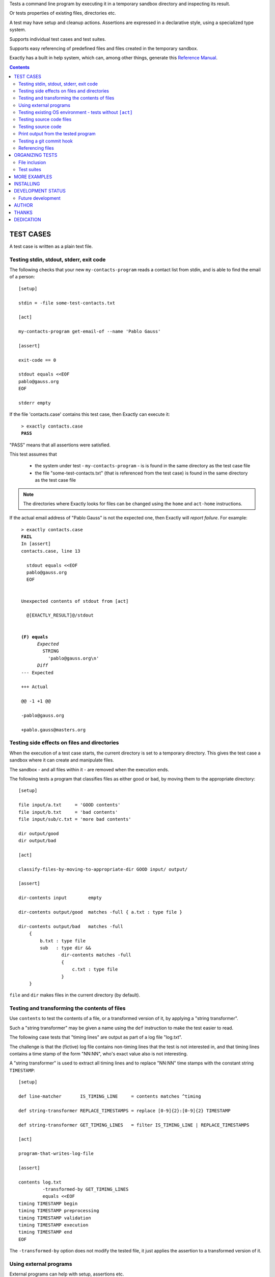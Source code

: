 Tests a command line program by executing it in a temporary sandbox directory and inspecting its result.

Or tests properties of existing files, directories etc.

A test may have setup and cleanup actions.
Assertions are expressed in a declarative style, using a specialized type system.

Supports individual test cases and test suites.

Supports easy referencing of predefined files and files created in the temporary sandbox.

Exactly has a  built in help system,
which can, among other things,
generate this `Reference Manual
<https://emilkarlen.github.io/exactly/version/next/reference-manual.html>`_.


.. contents::


TEST CASES
========================================

A test case is written as a plain text file.


Testing stdin, stdout, stderr, exit code
------------------------------------------------------------

The following checks that your new ``my-contacts-program`` reads a contact list from stdin,
and is able to find the email of a person::

    [setup]

    stdin = -file some-test-contacts.txt

    [act]

    my-contacts-program get-email-of --name 'Pablo Gauss'

    [assert]

    exit-code == 0

    stdout equals <<EOF
    pablo@gauss.org
    EOF

    stderr empty


If the file 'contacts.case' contains this test case, then Exactly can execute it:

.. parsed-literal::
   :class: terminal

    > exactly contacts.case
    **PASS**


"PASS" means that all assertions were satisfied.


This test assumes that

 * the system under test - ``my-contacts-program`` - is is found in the same directory as the test case file
 * the file "some-test-contacts.txt" (that is referenced from the test case) is found in the same directory as the test case file

.. note:: The directories where Exactly looks for files can be changed using the  ``home`` and ``act-home`` instructions.


If the actual email address of "Pablo Gauss" is not the expected one,
then Exactly will *report failure*. For example:

.. parsed-literal::
   :class: terminal

    > exactly contacts.case
    **FAIL**
    In [assert]
    contacts.case, line 13

      stdout equals <<EOF
      pablo\@gauss.org
      EOF


    Unexpected contents of stdout from [act]

      @[EXACTLY_RESULT]@/stdout


    **(F) equals**
          *Expected*
            STRING
              'pablo\@gauss.org\\n'
          *Diff*
    --- Expected

    +++ Actual

    @@ -1 +1 @@

    -pablo\@gauss.org

    +pablo.gauss\@masters.org


Testing side effects on files and directories
------------------------------------------------------------

When the execution of a test case starts,
the current directory is set to a temporary directory.
This gives the test case a sandbox where it can create and manipulate files.

The sandbox - and all files within it - are removed when the execution ends.


The following tests a program that classifies
files as either good or bad, by moving them to the
appropriate directory::

    [setup]

    file input/a.txt     = 'GOOD contents'
    file input/b.txt     = 'bad contents'
    file input/sub/c.txt = 'more bad contents'

    dir output/good
    dir output/bad

    [act]

    classify-files-by-moving-to-appropriate-dir GOOD input/ output/

    [assert]

    dir-contents input        empty

    dir-contents output/good  matches -full { a.txt : type file }

    dir-contents output/bad   matches -full
        {
            b.txt : type file
            sub   : type dir &&
                    dir-contents matches -full
                    {
                        c.txt : type file
                    }
        }


``file`` and ``dir`` makes files in the current directory (by default).


Testing and transforming the contents of files
------------------------------------------------------------

Use ``contents`` to test the contents of a file,
or a transformed version of it,
by applying a "string transformer".

Such a "string transformer" may be given a name
using the ``def`` instruction
to make the test easier to read.

The following case
tests that "timing lines" are output as part of a log file "log.txt".

The challenge is that the (fictive) log file contains
non-timing lines that the test is not interested in,
and that timing lines contains a time stamp of the form
"NN:NN", who's exact value also is not interesting.

A "string transformer" is used to extract all timing lines
and to replace "NN:NN" time stamps with the constant string ``TIMESTAMP``::


    [setup]

    def line-matcher       IS_TIMING_LINE     = contents matches ^timing

    def string-transformer REPLACE_TIMESTAMPS = replace [0-9]{2}:[0-9]{2} TIMESTAMP

    def string-transformer GET_TIMING_LINES   = filter IS_TIMING_LINE | REPLACE_TIMESTAMPS

    [act]

    program-that-writes-log-file

    [assert]

    contents log.txt
             -transformed-by GET_TIMING_LINES
             equals <<EOF
    timing TIMESTAMP begin
    timing TIMESTAMP preprocessing
    timing TIMESTAMP validation
    timing TIMESTAMP execution
    timing TIMESTAMP end
    EOF


The ``-transformed-by`` option does not modify the tested file,
it just applies the assertion to a transformed version of it.


Using external programs
------------------------------------------------------------

External programs can help with setup, assertions etc.

Exactly can run executable files, shell commands and programs in the OS PATH,
using ``run``, ``$``, ``%``.

The following case shows some examples, but **doesn't make sense** as a realistic test case, tough::

    [setup]

    run my-setup-helper-program first "second arg"

    run my-setup-helper-program arg
        -stdin 'the stdin of the program'

    run -ignore-exit-code my-setup-helper-program


    def list DB_ARGS = -uu -pp -hlocalhost -Dd

    run % mysql @[DB_ARGS]@ --batch --execute "create table my_table(id int)"

    run % mysql @[DB_ARGS]@ --batch --execute :> create table my_table(id int)

    def list MYSQL_BATCH = @[DB_ARGS]@ --batch --execute

    file interesting-records.txt =
         -stdout-from
           % mysql @[MYSQL_BATCH]@ :> select * from a_table where name = "interesting"


    % touch file

    $ ls *.txt

    file root-files.txt =
         -stdout-from
          % ls /
          -transformed-by
              run my-string-transformer-program

    file interesting-pgm-output.txt =
         -stdout-from
          -python @[EXACTLY_HOME]@/my-text-generating-program.py
          -transformed-by
              strip -trailing-new-lines

    [act]

    $ echo ${PATH} > output.txt

    [assert]

    run my-assert-helper-program

    % stat root-files.txt

    $ test -f root-files.txt

    stdout -from $ echo 'Interesting output'
           equals "Interesting output@[NEW_LINE]@"

    exit-code -from my-assert-helper-program
              == 0

    exists output.txt : (
           type file
           &&
           run -python @[EXACTLY_HOME]@/my-file-matcher.py arg1
           &&
           contents run -python @[EXACTLY_HOME]@/my-string-matcher.py arg1 "arg 2"
           )

    [cleanup]

    % mysql @[MYSQL_BATCH]@ :> drop table my_table


A program executed in ``[assert]`` becomes an assertion that depends on the exit code.


Program values can be defined for reuse using ``def`` and run using ``@``::

    [setup]

    def program RUN_MYSQL   = % mysql -uu -pp -hlocalhost -Dd
    def program EXECUTE_SQL = @ RUN_MYSQL --skip-column-names --batch --execute


    run @ EXECUTE_SQL "create table my_table(id int)"

    [act]

    system-under-test

    [assert]

    stdout -from
           @ EXECUTE_SQL "select * from my_table"
           ! empty

    [cleanup]

    run @ EXECUTE_SQL :> drop table my_table


Testing existing OS environment - tests without ``[act]``
----------------------------------------------------------------------

A test case does not need to have an ``[act]`` phase.
This way, Exactly can be used to check existing files and directories, for example.

The following case checks your hierarchy of software projects.

The projects are rooted at the directory 'my-projects'.
Each 'project' sub directory contains a project,
and must contain a 'Makefile' with a target 'all'::

    [assert]

    exists @[MY_PROJECTS_ROOT_DIR]@ : type dir && @[ALL_PROJECT_DIRS_ARE_VALID]@

    [setup]

    def path   MY_PROJECTS_ROOT_DIR = -rel-act-home my-projects
    def string MY_PROJECT_DIR_NAME  = project

    def file-matcher IS_VALID_MAKEFILE =

        type file &&
        contents
          -transformed-by
            filter contents matches '^all:'
            num-lines == 1


    def file-matcher IS_VALID_PROJECT_DIR =

        type dir &&
        dir-contents
           matches { Makefile : @[IS_VALID_MAKEFILE]@ }


    def file-matcher ALL_PROJECT_DIRS_ARE_VALID =

        dir-contents -recursive
          -selection name @[MY_PROJECT_DIR_NAME]@
            every file : @[IS_VALID_PROJECT_DIR]@


Testing source code files
-------------------------

The ``actor`` instruction can specify an interpreter to test a source code file::

    [conf]

    actor = file % python

    [act]

    my-python-program.py 'an argument' second third

    [assert]

    stdout equals
    <<EOF
    Argument: an argument
    Argument: second
    Argument: third
    EOF


Testing source code
-------------------------

The ``actor`` instruction can specify an interpreter to test source code in ``[act]``::

    [conf]

    actor = source % python

    [act]

    import sys
    sys.stdout.write('Hello\n')
    sys.stdout.write('world!\n')

    [assert]

    stdout equals
    <<-
    Hello
    world!
    -


Print output from the tested program
------------------------------------


If ``--act`` is used, the output of the "act" phase (the "action to check")
will become the output of ``exactly`` -
stdout, stderr and exit code::


    [setup]

    dir  a-dir
    file a-file

    [act]

    $ ls

    [assert]

    stdout num-lines == 314


.. parsed-literal::
   :class: terminal

    > exactly --act my-test.case
    a-dir
    a-file


The test case is executed in a temporary sandbox, as usual,
but assertions are ignored.


Testing a git commit hook
------------------------------------------------------------

The following tests a git commit hook (`prepare-commit-msg`).

The hook should add the issue id in the branch name,
to commit messages::

    [setup]


    def string ISSUE_ID            = ABC-123
    def string MESSAGE_WO_ISSUE_ID = "commit message without issue id"

    def program GET_LOG_MESSAGE_OF_LAST_COMMIT = % git log -1 --format=%s


    #### Setup a git repo with the commit hook to test

    % git init

    copy prepare-commit-msg .git/hooks


    #### Setup a branch, with issue number in its name,
    # and a file to commit

    % git checkout -b @[ISSUE_ID]@-branch-with-issue-id

    file file-on-branch.txt

    % git add file-on-branch.txt


    [act]


    % git commit -m @[MESSAGE_WO_ISSUE_ID]@


    [assert]


    stdout -from
           @ GET_LOG_MESSAGE_OF_LAST_COMMIT
           equals
    <<-
    @[ISSUE_ID]@ : @[MESSAGE_WO_ISSUE_ID]@
    -


Referencing files
------------------------------------------------------------

The **home directory structure** is directories containing
predefined files involved in a test case:

*act-home*
 Location of the program file being tested

*home*
  Location of arbitrary test resources


Both of them defaults to the directory
that contains the test case file,
but can be changed via ``[conf]``.


The **sandbox directory structure** is temporary directories for
files involved in a single execution of a test case:

*act*
 The current directory, when execution begins

*result*
  Stores the output from the tested program

*tmp*
  A directory for arbitrary temporary files


There are options for making paths relative to all of these.

``-rel-home`` refers to the *home* directory,
and ``-rel-act`` to the *act* directory, for example::


    [conf]

    act-home = ../bin/

    home     = data/

    [setup]

    copy  -rel-home input.txt  -rel-act actual.txt

    [act]

    my-grep-tool "text to find" actual.txt

    [assert]

    contents -rel-act actual.txt
             equals
             -file -rel-home expected.txt


These "relativity" options have defaults designed to minimize the
need for them.
The following case does the same thing as the one above::

    [conf]

    act-home = ../bin/

    home     = data/

    [setup]

    copy input.txt actual.txt

    [act]

    my-grep-tool "text to find" actual.txt

    [assert]

    contents actual.txt
             equals
             -file expected.txt


ORGANIZING TESTS
========================================

File inclusion
------------------------------------

Test case contents can be included from external files::

    [setup]

    including my-dir-symbols.def

    including my-common-setup-and-cleanup.xly



Test suites
------------------------------------


Tests can be grouped in suites::


    first.case
    second.case

or::

    [cases]

    helloworld.case
    *.case
    **/*.case
    

    [suites]

    sub-suite.suite
    *.suite
    pkg/suite.suite
    **/*.suite



If the file ``my-suite.suite`` contains this text, then Exactly can run it:

.. parsed-literal::
   :class: terminal

    > exactly suite my-suite.suite
    ...
    **OK**


The result of a suite can be reported as
simple progress information,
or JUnit XML.


Suites can contain test case functionality that is common
to all cases in the suite. For example::


    [cases]

    *.case

    [conf]

    act-home = ../bin/

    [setup]

    def string CONF_FILE = my.conf

    file @[CONF_FILE]@ =
    <<EOF
    common = configuration
    EOF


The common functionality is included in each test case.


MORE EXAMPLES
========================================

The ``examples/`` directory of the source distribution contains more examples.


INSTALLING
========================================


Exactly is written in Python and does not require any external libraries.

Exactly requires Python >= 3.5.4.

Use ``pip`` or ``pip3`` to install:

.. parsed-literal::
   :class: terminal

    > pip3 install exactly

The program can also be run from a source distribution:

.. parsed-literal::
   :class: terminal

    > python3 src/default-main-program-runner.py


DEVELOPMENT STATUS
========================================


Current version is fully functional, but some syntax and semantics is inconsistent:

* Some instructions allow arguments to span multiple lines, some do not.
* Support for escapes characters in strings is missing.

Incompatible changes to syntax and semantics may occur in every 0.x release.


Comments are welcome!


Future development
------------------------------------

More functionality is needed, smaller and larger.
Including (but not limited to):

* Possibility to set stdin for processes other than the "action to check"
* Separate sets of environment variables for "action to check" and other processes
* Improved string character escaping
* Type `REG-EX`
* Support for non-terminating programs (e.g. as ``string-transformer``)
* Symbol substitution in files
* Dynamic symbol values - e.g. contents of dir, current date
* Macros and functions
* More string transformers, matchers, etc
* Ability to embed Python code in test cases
* Python library for running cases and suites from within Python as a DSEL


AUTHOR
========================================


Emil Karlén

emil@member.fsf.org


THANKS
========================================


The Python IDE
`PyCharm
<https://www.jetbrains.com/pycharm/>`_
from
`JetBrains
<https://www.jetbrains.com/>`_
has greatly helped the development of this software.


Thanks for the great

* Python language
* GNU/Linux
* GNU Emacs
* git
* Docker
* Rembrandt Harmenszoon van Rijn's "De Staalmeesters"


DEDICATION
========================================


Aron Karlén

Tommy Karlsson

Götabergsgatan 10, lägenhet 4
